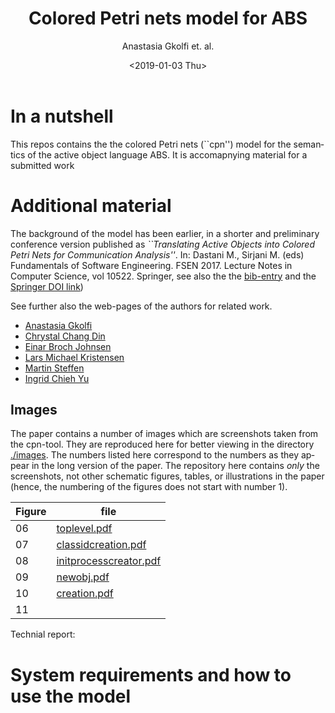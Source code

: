 #+OPTIONS: ':nil *:t -:t ::t <:t H:3 \n:nil ^:t arch:headline author:t
#+OPTIONS: broken-links:nil c:nil creator:nil d:(not "LOGBOOK") date:t e:t
#+OPTIONS: email:nil f:t inline:t num:t p:nil pri:nil prop:nil stat:t
#+OPTIONS: tags:nil tasks:t tex:t timestamp:t title:t toc:t todo:t |:t
#+TITLE: Colored Petri nets model for ABS
#+DATE: <2019-01-03 Thu>
#+AUTHOR: Anastasia Gkolfi et. al.
#+LANGUAGE: en
#+SELECT_TAGS: export handout slides
#+EXCLUDE_TAGS: private noexport
#+CREATOR: Emacs 24.3.1 (Org mode 9.1.14)


* In a nutshell

This repos contains the the colored Petri nets (``cpn'') model for the
semantics of the active object language ABS. It is accomapnying material
for a submitted work


* Additional material

The background of the model has been earlier, in a shorter and preliminary
conference version published as /``Translating Active Objects into Colored
Petri Nets for Communication Analysis''/. In: Dastani M., Sirjani M. (eds)
Fundamentals of Software Engineering. FSEN 2017. Lecture Notes in Computer
Science, vol 10522. Springer, see also the the [[./misc/fsen.bib][bib-entry]] and the [[https://doi.org/10.1007/978-3-319-68972-2_6][Springer
DOI link]])

See further also the web-pages of the authors for related work.

- [[https://www.mn.uio.no/ifi/english/people/aca/natasa/][Anastasia Gkolfi]]
- [[https://www.mn.uio.no/ifi/english/people/aca/crystald/][Chrystal Chang Din]]
- [[http:heim.ifi.uio.no/~einarj/][Einar Broch Johnsen]]
- [[http://home.hib.no/ansatte/lmkr][Lars Michael Kristensen]]
- [[http://heim.ifi.uio.no/~msteffen/][Martin Steffen]]
- [[https://www.mn.uio.no/ifi/personer/vit/ingridcy][Ingrid Chieh Yu]]


** Images 

The paper contains a number of images which are screenshots taken from the
cpn-tool. They are reproduced here for better viewing in the directory
[[./images]]. The numbers listed here correspond to the numbers as they appear
in the long version of the paper. The repository here contains /only/ the
screenshots, not other schematic figures, tables, or illustrations in the
paper (hence, the numbering of the figures does not start with number 1).


|--------+------------------------|
| Figure | file                   |
|--------+------------------------|
|     06 | [[./images/toplevel.pdf][toplevel.pdf]]           |
|     07 | [[./images/classidcreation.pdf][classidcreation.pdf]]    |
|     08 | [[./images/initprocesscreator.pdf][initprocesscreator.pdf]] |
|     09 | [[./images/newobj.pdf][newobj.pdf]]             |
|     10 | [[./images/creation.pdf][creation.pdf]]           |
|     11 |                        |



Technial report:



* System requirements and how to use the model



